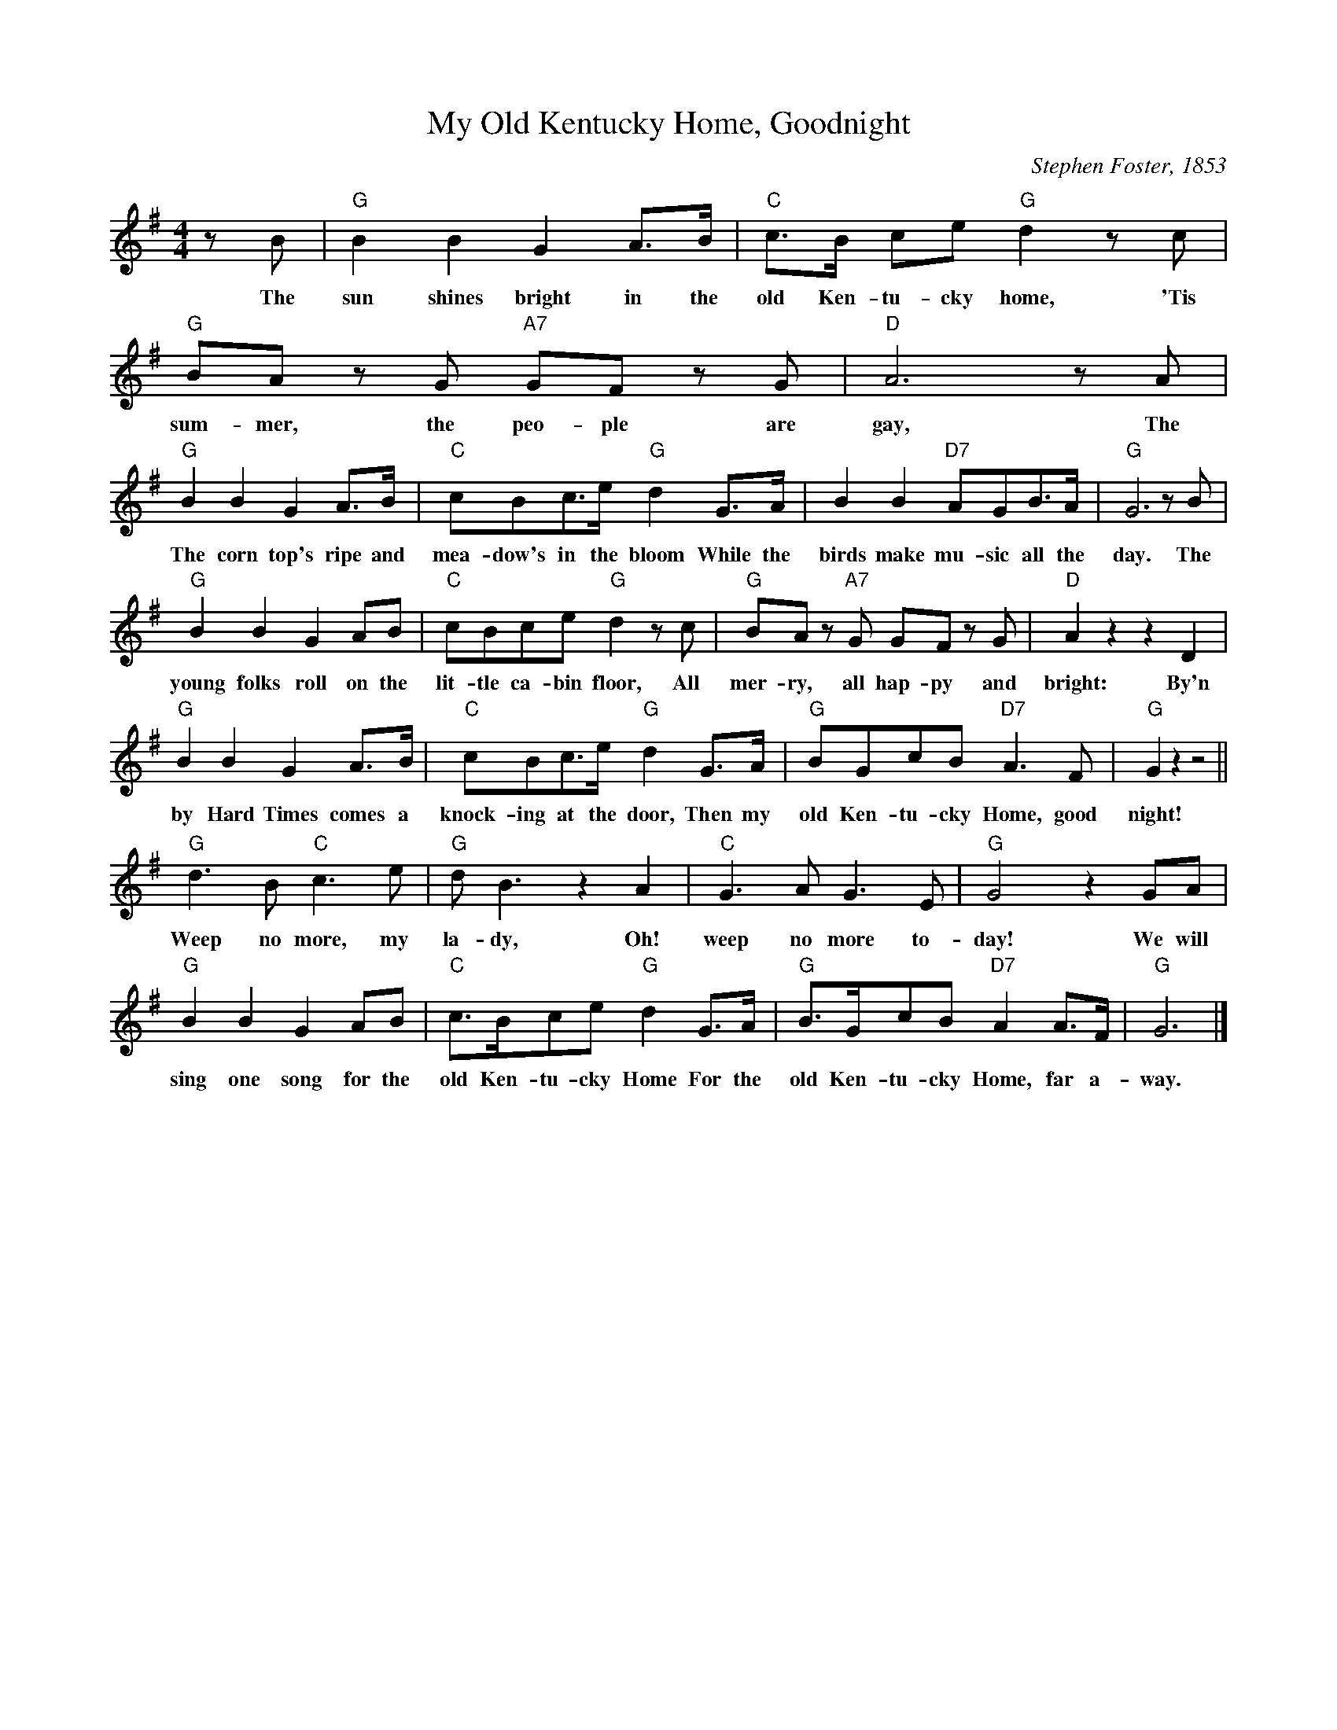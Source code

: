 X:1
T:My Old Kentucky Home, Goodnight
M:4/4
L:1/8
C:Stephen Foster, 1853
Z:Kevin Goess 4/19/200
N:I first became familiar with this through the Randy Newman song
N:<a href="http://www.sing365.com/music/lyric.nsf/My-Old-Kentucky-Home-lyrics-Randy-Newman/EE22AC36FCFF2E7148256A37004702C5">My Old Kentucky Home</a>. The lyrics were <a href="http://www.kdla.ky.gov/resources/KYSong2.htm#Contemporary">revised</a> by the State of Kentucky in 1986, but I figure they're allowed.
K:G
zB | "G" B2B2 G2A>B | "C" c>B ce "G" d2 zc | "G" BAz G "A7" GF z G | "D" A6 zA |
w:The |sun shines bright in the | old Ken-tu-cky home, 'Tis | sum-mer, the peo-ple are | gay,  The |
"G" B2B2G2A>B | "C" cBc>e "G" d2 G>A | B2B2 "D7" AGB>A | "G" G6 zB |
w:The corn top's ripe and | mea-dow's in the bloom While the | birds make mu-sic all the | day. The |
"G" B2B2G2AB | "C" cBce "G" d2zc| "G" BA z "A7" G GF z G | "D" A2 z2z2 D2 | 
w:young folks roll on the | lit-tle ca-bin floor, All mer-ry, all hap-py and bright: By'n
"G" B2B2G2A>B | "C" cBc>e "G" d2G>A | "G" BGcB "D7" A3 F | "G" G2 z2 z4 ||
w:by Hard Times comes a knock-ing at the door, Then my old Ken-tu-cky Home, good night!
"G" d3B "C" c3e | "G" dB3 z2A2 | "C" G3A G3E | "G" G4 z2 GA | 
w:Weep no more, my la-dy, Oh! weep no more to-day! We will
"G" B2B2G2AB | "C" c>Bce "G" d2 G>A | "G" B>GcB "D7" A2A>F | "G" G6 |]
w:sing one song for the old Ken-tu-cky Home For the old Ken-tu-cky Home, far a-way.
